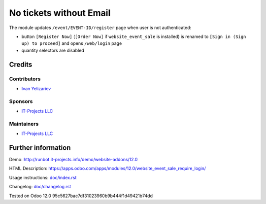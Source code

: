 ==========================
 No tickets without Email
==========================

The module updates ``/event/EVENT-ID/register`` page when user is not authenticated:

* button ``[Register Now]`` (``[Order Now]`` if ``website_event_sale`` is installed) is renamed to ``[Sign in (Sign up) to proceed]`` and opens ``/web/login`` page
* quantity selectors are disabled

Credits
=======

Contributors
------------
* `Ivan Yelizariev <https://it-projects.info/team/yelizariev>`__

Sponsors
--------
* `IT-Projects LLC <https://it-projects.info>`__

Maintainers
-----------
* `IT-Projects LLC <https://it-projects.info>`__

Further information
===================

Demo: http://runbot.it-projects.info/demo/website-addons/12.0

HTML Description: https://apps.odoo.com/apps/modules/12.0/website_event_sale_require_login/

Usage instructions: `<doc/index.rst>`_

Changelog: `<doc/changelog.rst>`_

Tested on Odoo 12.0 95c5627bac7df31023960b9b444f1d49421b74dd
